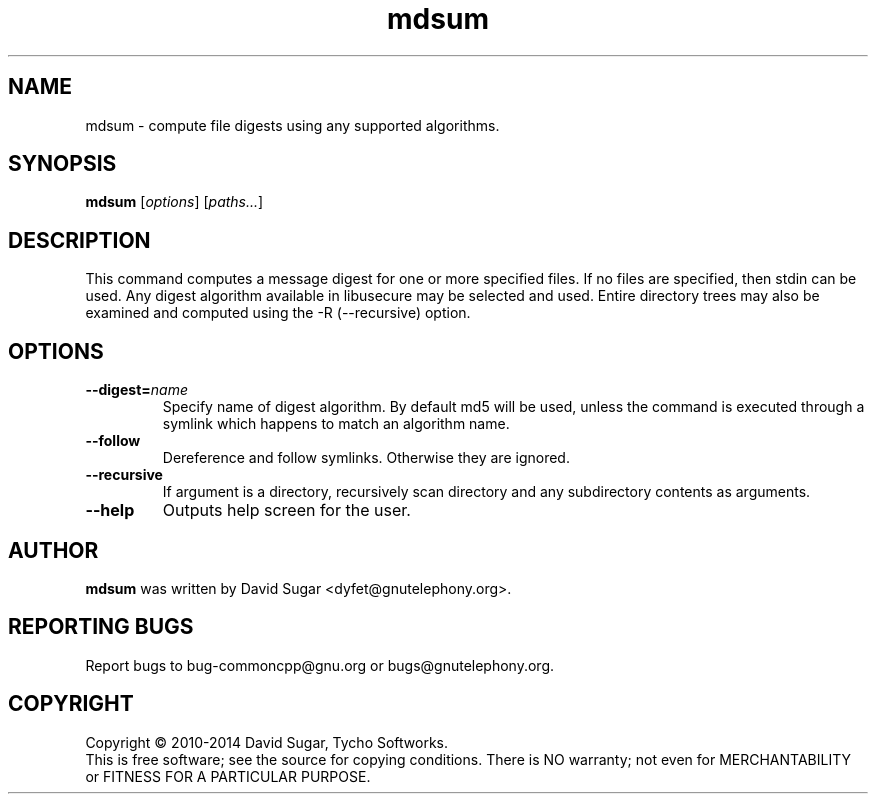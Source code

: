 .\" mdsum - compute file digests using any supported algorithms.
.\" Copyright (C) 2010-2014 David Sugar <dyfet@gnutelephony.org>
.\" Copyright (C) 2015-2017 Cherokees of Idaho.
.\"
.\" This manual page is free software; you can redistribute it and/or modify
.\" it under the terms of the GNU General Public License as published by
.\" the Free Software Foundation; either version 3 of the License, or
.\" (at your option) any later version.
.\"
.\" This program is distributed in the hope that it will be useful,
.\" but WITHOUT ANY WARRANTY; without even the implied warranty of
.\" MERCHANTABILITY or FITNESS FOR A PARTICULAR PURPOSE.  See the
.\" GNU General Public License for more details.
.\"
.\" You should have received a copy of the GNU Lesser General Public License
.\" along with this program.  If not, see <http://www.gnu.org/licenses/>.
.\"
.\" This manual page is written especially for Debian GNU/Linux.
.\"
.TH mdsum "1" "January 2010" "GNU uCommon" "GNU Telephony"
.SH NAME
mdsum \- compute file digests using any supported algorithms.
.SH SYNOPSIS
.B mdsum
.RI [ options ]
.RI [ paths... ]
.br
.SH DESCRIPTION
This command computes a message digest for one or more specified files.  If
no files are specified, then stdin can be used.  Any digest algorithm
available in libusecure may be selected and used.  Entire directory trees
may also be examined and computed using the -R (--recursive) option.
.SH OPTIONS
.TP
.BI \-\-digest= name
Specify name of digest algorithm.  By default md5 will be used, unless the
command is executed through a symlink which happens to match an algorithm
name.
.TP
.B \-\-follow
Dereference and follow symlinks.  Otherwise they are ignored.
.TP
.B \-\-recursive
If argument is a directory, recursively scan directory and any subdirectory
contents as arguments.
.TP
.B \-\-help
Outputs help screen for the user.
.SH AUTHOR
.B mdsum
was written by David Sugar <dyfet@gnutelephony.org>.
.SH "REPORTING BUGS"
Report bugs to bug-commoncpp@gnu.org or bugs@gnutelephony.org.
.SH COPYRIGHT
Copyright \(co 2010-2014 David Sugar, Tycho Softworks.
.br
This is free software; see the source for copying conditions.  There is NO
warranty; not even for MERCHANTABILITY or FITNESS FOR A PARTICULAR
PURPOSE.

